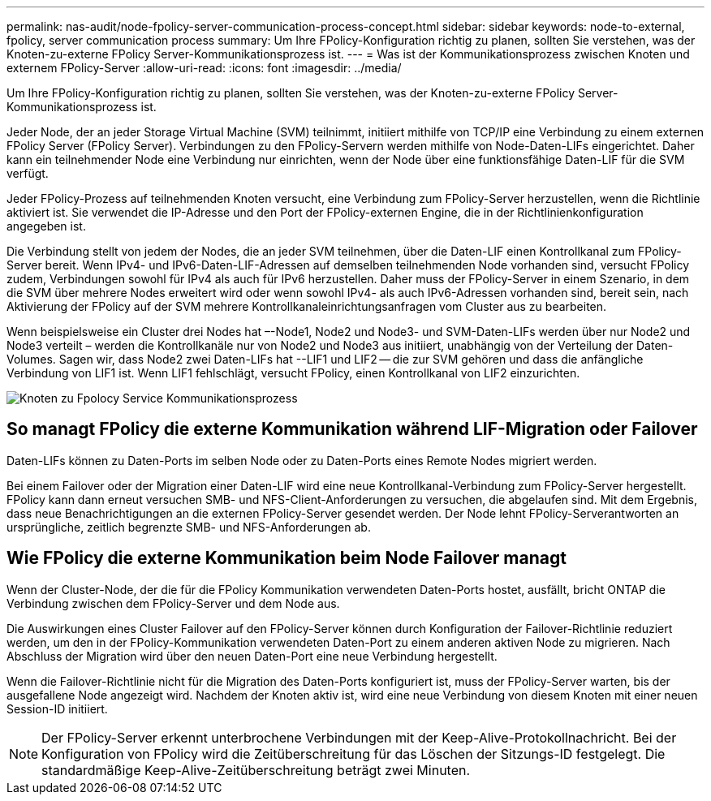 ---
permalink: nas-audit/node-fpolicy-server-communication-process-concept.html 
sidebar: sidebar 
keywords: node-to-external, fpolicy, server communication process 
summary: Um Ihre FPolicy-Konfiguration richtig zu planen, sollten Sie verstehen, was der Knoten-zu-externe FPolicy Server-Kommunikationsprozess ist. 
---
= Was ist der Kommunikationsprozess zwischen Knoten und externem FPolicy-Server
:allow-uri-read: 
:icons: font
:imagesdir: ../media/


[role="lead"]
Um Ihre FPolicy-Konfiguration richtig zu planen, sollten Sie verstehen, was der Knoten-zu-externe FPolicy Server-Kommunikationsprozess ist.

Jeder Node, der an jeder Storage Virtual Machine (SVM) teilnimmt, initiiert mithilfe von TCP/IP eine Verbindung zu einem externen FPolicy Server (FPolicy Server). Verbindungen zu den FPolicy-Servern werden mithilfe von Node-Daten-LIFs eingerichtet. Daher kann ein teilnehmender Node eine Verbindung nur einrichten, wenn der Node über eine funktionsfähige Daten-LIF für die SVM verfügt.

Jeder FPolicy-Prozess auf teilnehmenden Knoten versucht, eine Verbindung zum FPolicy-Server herzustellen, wenn die Richtlinie aktiviert ist. Sie verwendet die IP-Adresse und den Port der FPolicy-externen Engine, die in der Richtlinienkonfiguration angegeben ist.

Die Verbindung stellt von jedem der Nodes, die an jeder SVM teilnehmen, über die Daten-LIF einen Kontrollkanal zum FPolicy-Server bereit. Wenn IPv4- und IPv6-Daten-LIF-Adressen auf demselben teilnehmenden Node vorhanden sind, versucht FPolicy zudem, Verbindungen sowohl für IPv4 als auch für IPv6 herzustellen. Daher muss der FPolicy-Server in einem Szenario, in dem die SVM über mehrere Nodes erweitert wird oder wenn sowohl IPv4- als auch IPv6-Adressen vorhanden sind, bereit sein, nach Aktivierung der FPolicy auf der SVM mehrere Kontrollkanaleinrichtungsanfragen vom Cluster aus zu bearbeiten.

Wenn beispielsweise ein Cluster drei Nodes hat –-Node1, Node2 und Node3- und SVM-Daten-LIFs werden über nur Node2 und Node3 verteilt – werden die Kontrollkanäle nur von Node2 und Node3 aus initiiert, unabhängig von der Verteilung der Daten-Volumes. Sagen wir, dass Node2 zwei Daten-LIFs hat --LIF1 und LIF2 -- die zur SVM gehören und dass die anfängliche Verbindung von LIF1 ist. Wenn LIF1 fehlschlägt, versucht FPolicy, einen Kontrollkanal von LIF2 einzurichten.

image::../media/what-node-to-fpolicy-server-communication-process-is.png[Knoten zu Fpolocy Service Kommunikationsprozess]



== So managt FPolicy die externe Kommunikation während LIF-Migration oder Failover

Daten-LIFs können zu Daten-Ports im selben Node oder zu Daten-Ports eines Remote Nodes migriert werden.

Bei einem Failover oder der Migration einer Daten-LIF wird eine neue Kontrollkanal-Verbindung zum FPolicy-Server hergestellt. FPolicy kann dann erneut versuchen SMB- und NFS-Client-Anforderungen zu versuchen, die abgelaufen sind. Mit dem Ergebnis, dass neue Benachrichtigungen an die externen FPolicy-Server gesendet werden. Der Node lehnt FPolicy-Serverantworten an ursprüngliche, zeitlich begrenzte SMB- und NFS-Anforderungen ab.



== Wie FPolicy die externe Kommunikation beim Node Failover managt

Wenn der Cluster-Node, der die für die FPolicy Kommunikation verwendeten Daten-Ports hostet, ausfällt, bricht ONTAP die Verbindung zwischen dem FPolicy-Server und dem Node aus.

Die Auswirkungen eines Cluster Failover auf den FPolicy-Server können durch Konfiguration der Failover-Richtlinie reduziert werden, um den in der FPolicy-Kommunikation verwendeten Daten-Port zu einem anderen aktiven Node zu migrieren. Nach Abschluss der Migration wird über den neuen Daten-Port eine neue Verbindung hergestellt.

Wenn die Failover-Richtlinie nicht für die Migration des Daten-Ports konfiguriert ist, muss der FPolicy-Server warten, bis der ausgefallene Node angezeigt wird. Nachdem der Knoten aktiv ist, wird eine neue Verbindung von diesem Knoten mit einer neuen Session-ID initiiert.

[NOTE]
====
Der FPolicy-Server erkennt unterbrochene Verbindungen mit der Keep-Alive-Protokollnachricht. Bei der Konfiguration von FPolicy wird die Zeitüberschreitung für das Löschen der Sitzungs-ID festgelegt. Die standardmäßige Keep-Alive-Zeitüberschreitung beträgt zwei Minuten.

====